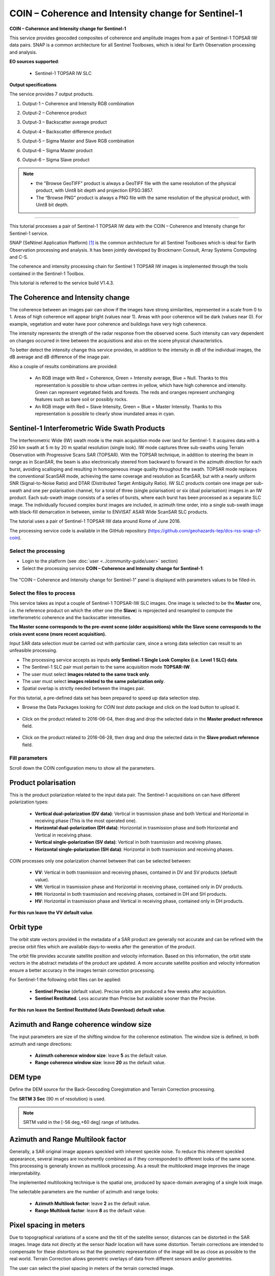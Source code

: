 COIN – Coherence and Intensity change for Sentinel-1
~~~~~~~~~~~~~~~~~~~~~~~~~~~~~~~~~~~~~~~~~~~~~~~~~~~~

.. image:: assets/tuto_snap_s1_coin_icon.png
        
**COIN – Coherence and Intensity change for Sentinel-1**

This service provides geocoded composites of coherence and amplitude images from a pair of Sentinel-1 TOPSAR IW data pairs. SNAP is a common architecture for all Sentinel Toolboxes, which is ideal for Earth Observation processing and analysis.

**EO sources supported**:

    - Sentinel-1 TOPSAR IW SLC

**Output specifications**

The service provides 7 output products.

1.	Output-1 – Coherence and Intensity RGB combination

+-------------------------------+---------------------------------------------------------------------------------------------------------------+
| 								|                                                                                    							|
+===============================+===============================================================================================================+
| Correspondent file 			| Coherence and Intensity RGB combination																		|
+-------------------------------+---------------------------------------------------------------------------------------------------------------+
| Information types				| RGB Composite: RED=(Coherence) ; GREEN=(Sigma0 average in dB computed over Master and Slave) ; BLUE=(null)	|
+-------------------------------+---------------------------------------------------------------------------------------------------------------+
| Raster format					| GeoTIFF 																										|
+-------------------------------+---------------------------------------------------------------------------------------------------------------+
| resolution					| Native or User selection 																						|
+-------------------------------+---------------------------------------------------------------------------------------------------------------+
| Projection types				| EPSG:3857  																									|
+-------------------------------+---------------------------------------------------------------------------------------------------------------+
| Bit depth						| Unsigned 8 																									|
+-------------------------------+---------------------------------------------------------------------------------------------------------------+
| Processing Level				| RGB composite 																								|
+-------------------------------+---------------------------------------------------------------------------------------------------------------+
| Physical product available	| NO but a 8 bit GeoTIFF Product is provided																	|
+-------------------------------+---------------------------------------------------------------------------------------------------------------+
| Browse product available   	| YES as 8 bit PNG file 																						|
+-------------------------------+---------------------------------------------------------------------------------------------------------------+
| Output Filename example		| coh_sigmaAvrg_IW_VV_04Jun2016_28Jun2016_Coh_Ampl.tif 															|	
+-------------------------------+---------------------------------------------------------------------------------------------------------------+

2.	Output-2 – Coherence product 

+-------------------------------+---------------------------------------------------------------------------------------------------------------+
| 								|                                                                                    							|
+===============================+===============================================================================================================+
| Correspondent file 			| Coherence product																								|
+-------------------------------+---------------------------------------------------------------------------------------------------------------+
| Information types				| Interferometric Coherence computed on input SLC couple														|
+-------------------------------+---------------------------------------------------------------------------------------------------------------+
| Raster format					| GeoTIFF 																										|
+-------------------------------+---------------------------------------------------------------------------------------------------------------+
| resolution					| Native or User selection 																						|
+-------------------------------+---------------------------------------------------------------------------------------------------------------+
| Projection types				| EPSG:4326 - WGS84   																							|
+-------------------------------+---------------------------------------------------------------------------------------------------------------+
| Bit depth						| Float 32 																										|
+-------------------------------+---------------------------------------------------------------------------------------------------------------+
| Processing Level				| L2 																											|
+-------------------------------+---------------------------------------------------------------------------------------------------------------+
| Physical product available	| YES																											|
+-------------------------------+---------------------------------------------------------------------------------------------------------------+
| Browse product available   	| YES (GeoTIFF) 																								|
+-------------------------------+---------------------------------------------------------------------------------------------------------------+
| Output Filename example		| coherence_IW_VV_04Jun2016_28Jun2016.tif 																		|	
+-------------------------------+---------------------------------------------------------------------------------------------------------------+

3.	Output-3 – Backscatter average product

+-------------------------------+---------------------------------------------------------------------------------------------------------------+
| 								|                                                                                    							|
+===============================+===============================================================================================================+
| Correspondent file 			| Backscatter average product																					|
+-------------------------------+---------------------------------------------------------------------------------------------------------------+
| Information types				| Backscatter Intensity average in dB of input SLC couple														|
+-------------------------------+---------------------------------------------------------------------------------------------------------------+
| Raster format					| GeoTIFF 																										|
+-------------------------------+---------------------------------------------------------------------------------------------------------------+
| resolution					| Native or User selection 																						|
+-------------------------------+---------------------------------------------------------------------------------------------------------------+
| Projection types				| EPSG:4326 - WGS84   																							|
+-------------------------------+---------------------------------------------------------------------------------------------------------------+
| Bit depth						| Float 32 																										|
+-------------------------------+---------------------------------------------------------------------------------------------------------------+
| Processing Level				| L2 																											|
+-------------------------------+---------------------------------------------------------------------------------------------------------------+
| Physical product available	| YES																											|
+-------------------------------+---------------------------------------------------------------------------------------------------------------+
| Browse product available   	| YES (GeoTIFF) 																								|
+-------------------------------+---------------------------------------------------------------------------------------------------------------+
| Output Filename example		| sigmaAverage_dB_IW_VV_04Jun2016_28Jun2016.tif																	|	
+-------------------------------+---------------------------------------------------------------------------------------------------------------+

4.	Output-4 – Backscatter difference product

+-------------------------------+---------------------------------------------------------------------------------------------------------------+
| 								|                                                                                    							|
+===============================+===============================================================================================================+
| Correspondent file 			| Backscatter difference product																				|
+-------------------------------+---------------------------------------------------------------------------------------------------------------+
| Information types				| Backscatter Intensity difference in dB of input SLC couple													|
+-------------------------------+---------------------------------------------------------------------------------------------------------------+
| Raster format					| GeoTIFF 																										|
+-------------------------------+---------------------------------------------------------------------------------------------------------------+
| resolution					| Native or User selection 																						|
+-------------------------------+---------------------------------------------------------------------------------------------------------------+
| Projection types				| EPSG:4326 - WGS84   																							|
+-------------------------------+---------------------------------------------------------------------------------------------------------------+
| Bit depth						| Float 32 																										|
+-------------------------------+---------------------------------------------------------------------------------------------------------------+
| Processing Level				| L2 																											|
+-------------------------------+---------------------------------------------------------------------------------------------------------------+
| Physical product available	| YES																											|
+-------------------------------+---------------------------------------------------------------------------------------------------------------+
| Browse product available   	| YES (GeoTIFF) 																								|
+-------------------------------+---------------------------------------------------------------------------------------------------------------+
| Output Filename example		| sigmaDiff_dB_IW_VV_04Jun2016_28Jun2016.tif																	|	
+-------------------------------+---------------------------------------------------------------------------------------------------------------+

5.	Output-5 – Sigma Master and Slave RGB combination

+-------------------------------+---------------------------------------------------------------------------------------------------------------+
| 								|                                                                                    							|
+===============================+===============================================================================================================+
| Correspondent file 			| Sigma Master and Slave RGB combination																		|
+-------------------------------+---------------------------------------------------------------------------------------------------------------+
| Information types				| RGB Composite: RED=(Sigma0 Slave in dB) ; GREEN=(Sigma0 Master in dB) ;BLUE=(Sigma0 Master in dB)				|
+-------------------------------+---------------------------------------------------------------------------------------------------------------+
| Raster format					| GeoTIFF 																										|
+-------------------------------+---------------------------------------------------------------------------------------------------------------+
| resolution					| Native or User selection 																						|
+-------------------------------+---------------------------------------------------------------------------------------------------------------+
| Projection types				| EPSG:3857 		  																							|
+-------------------------------+---------------------------------------------------------------------------------------------------------------+
| Bit depth						| Unsigned 8 																									|
+-------------------------------+---------------------------------------------------------------------------------------------------------------+
| Processing Level				| RGB composite 																								|
+-------------------------------+---------------------------------------------------------------------------------------------------------------+
| Physical product available	| NO but a 8 bit GeoTIFF Product is provided																	|
+-------------------------------+---------------------------------------------------------------------------------------------------------------+
| Browse product available   	| YES as 8 bit PNG file 																						|
+-------------------------------+---------------------------------------------------------------------------------------------------------------+
| Output Filename example		| sigmaSlave_dB_28Jun2016_sigmaMaster_dB_04Jun2016_IW_VV_Amp_Change.tif											|	
+-------------------------------+---------------------------------------------------------------------------------------------------------------+

6.	Output-6 – Sigma Master product

+-------------------------------+---------------------------------------------------------------------------------------------------------------+
| 								|                                                                                    							|
+===============================+===============================================================================================================+
| Correspondent file 			| Sigma Master product																							|
+-------------------------------+---------------------------------------------------------------------------------------------------------------+
| Information types				| SAR backscatter calibrated and terrain corrected [dB] of Master image											|
+-------------------------------+---------------------------------------------------------------------------------------------------------------+
| Raster format					| GeoTIFF 																										|
+-------------------------------+---------------------------------------------------------------------------------------------------------------+
| resolution					| Native or User selection 																						|
+-------------------------------+---------------------------------------------------------------------------------------------------------------+
| Projection types				| EPSG:4326 - WGS84   																							|
+-------------------------------+---------------------------------------------------------------------------------------------------------------+
| Bit depth						| Float 32 																										|
+-------------------------------+---------------------------------------------------------------------------------------------------------------+
| Processing Level				| L2 																											|
+-------------------------------+---------------------------------------------------------------------------------------------------------------+
| Physical product available	| YES																											|
+-------------------------------+---------------------------------------------------------------------------------------------------------------+
| Browse product available   	| YES (GeoTIFF) 																								|
+-------------------------------+---------------------------------------------------------------------------------------------------------------+
| Output Filename example		| sigmaMaster_dB_IW_VV_04Jun2016.tif																			|	
+-------------------------------+---------------------------------------------------------------------------------------------------------------+

6.	Output-6 – Sigma Slave product

+-------------------------------+---------------------------------------------------------------------------------------------------------------+
| 								|                                                                                    							|
+===============================+===============================================================================================================+
| Correspondent file 			| Sigma Slave product																							|
+-------------------------------+---------------------------------------------------------------------------------------------------------------+
| Information types				| SAR backscatter calibrated and terrain corrected [dB] of Slave image											|
+-------------------------------+---------------------------------------------------------------------------------------------------------------+
| Raster format					| GeoTIFF 																										|
+-------------------------------+---------------------------------------------------------------------------------------------------------------+
| resolution					| Native or User selection 																						|
+-------------------------------+---------------------------------------------------------------------------------------------------------------+
| Projection types				| EPSG:4326 - WGS84   																							|
+-------------------------------+---------------------------------------------------------------------------------------------------------------+
| Bit depth						| Float 32 																										|
+-------------------------------+---------------------------------------------------------------------------------------------------------------+
| Processing Level				| L2 																											|
+-------------------------------+---------------------------------------------------------------------------------------------------------------+
| Physical product available	| YES																											|
+-------------------------------+---------------------------------------------------------------------------------------------------------------+
| Browse product available   	| YES (GeoTIFF) 																								|
+-------------------------------+---------------------------------------------------------------------------------------------------------------+
| Output Filename example		| sigmaSlave_dB_IW_VV_28Jun2016.tif																				|	
+-------------------------------+---------------------------------------------------------------------------------------------------------------+

.. NOTE::

	- the "Browse GeoTIFF" product is always a GeoTIFF file with the same resolution of the physical product, with Uint8 bit depth and projection EPSG:3857.
	- The “Browse PNG” product is always a PNG file with the same resolution of the physical product, with Uint8 bit depth.


-----

This tutorial processes a pair of Sentinel-1 TOPSAR IW data with the COIN – Coherence and Intensity change for Sentinel-1 service. 

SNAP (SeNtinel Application Platform) [#f1]_ is the common architecture for all Sentinel Toolboxes which is ideal for Earth Observation processing and analysis. It has been jointly developed by Brockmann Consult, Array Systems Computing and C-S.

The coherence and intensity processing chain for Sentinel 1 TOPSAR IW images is implemented through the tools contained in the Sentinel-1 Toolbox.

This tutorial is referred to the service build V1.4.3.

The Coherence and Intensity change
==================================

The coherence between an images pair can show if the images have strong similarities, represented in a scale from 0 to 1. Areas of high coherence will appear bright (values near 1). Areas with poor coherence will be dark (values near 0). For example, vegetation and water have poor coherence and buildings have very high coherence.

The intensity represents the strength of the radar response from the observed scene. Such intensity can vary dependent on changes occurred in time between the acquisitions and also on the scene physical characteristics. 

To better detect the intensity change this service provides, in addition to the intensity in dB of the individual images, the dB average and dB difference of the image pair.

Also a couple of results combinations are provided: 

	- An RGB image with Red = Coherence, Green = Intensity average, Blue = Null. Thanks to this representation is possible to show urban centres in yellow, which have high coherence and intensity. Green can represent vegetated fields and forests. The reds and oranges represent unchanging features such as bare soil or possibly rocks.
	- An RGB image with Red = Slave Intensity, Green = Blue = Master Intensity. Thanks to this representation is possible to clearly show inundated areas in cyan.


Sentinel-1 Interferometric Wide Swath Products
==============================================

The Interferometric Wide (IW) swath mode is the main acquisition mode over land for Sentinel-1. It acquires data with a 250 km swath at 5 m by 20 m spatial resolution (single look). IW mode captures three sub-swaths using Terrain Observation with Progressive Scans SAR (TOPSAR). With the TOPSAR technique, in addition to steering the beam in range as in ScanSAR, the beam is also electronically steered from backward to forward in the azimuth direction for each burst, avoiding scalloping and resulting in homogeneous image quality throughout the swath. TOPSAR mode replaces the conventional ScanSAR mode, achieving the same coverage and resolution as ScanSAR, but with a nearly uniform SNR (Signal-to-Noise Ratio) and DTAR (Distributed Target Ambiguity Ratio). IW SLC products contain one image per sub-swath and one per polarisation channel, for a total of three (single polarisation) or six (dual polarisation) images in an IW product. Each sub-swath image consists of a series of bursts, where each burst has been processed as a separate SLC image. The individually focused complex burst images are included, in azimuth time order, into a single sub-swath image with black-fill demarcation in between, similar to ENVISAT ASAR Wide ScanSAR SLC products.

The tutorial uses a pair of Sentinel-1 TOPSAR IW data around Rome of June 2016.

The processing service code is available in the GitHub repository (https://github.com/geohazards-tep/dcs-rss-snap-s1-coin).

Select the processing
---------------------

* Login to the platform (see :doc:`user <../community-guide/user>` section)

* Select the processing service **COIN – Coherence and Intensity change for Sentinel-1**:

.. figure:: assets/tuto_rss_snap_s1_coin_1.png
	:figclass: align-center
        :width: 750px
        :align: center

The "COIN – Coherence and Intensity change for Sentinel-1" panel is displayed with parameters values to be filled-in.

Select the files to process
---------------------------

This service takes as input a couple of Sentinel-1 TOPSAR-IW SLC images.
One image is selected to be the **Master** one, i.e. the reference product on which the other one (the **Slave**) is reprojected and resampled to compute the interferometric coherence and the backscatter intensities.

**The Master scene corresponds to the pre-event scene (older acquisitions) while the Slave scene corresponds to the crisis event scene (more recent acquisition).**

Input SAR data selection must be carried out with particular care, since a wrong data selection can result to an unfeasible processing.

* The processing service accepts as inputs **only Sentinel-1 Single Look Complex (i.e. Level 1 SLC) data**.
* The Sentinel-1 SLC pair must pertain to the same acquisition mode **TOPSAR-IW**.
* The user must select **images related to the same track only**. 
* The user must select **images related to the same polarization only**. 
* Spatial overlap is strictly needed between the images pair.

For this tutorial, a pre-defined data set has been prepared to speed up data selection step.

* Browse the Data Packages looking for *COIN test data* package and click on the load button to upload it.

.. figure:: assets/tuto_rss_snap_s1_coin_2.png
	:figclass: align-center
        :width: 750px
        :align: center
		
* Click on the product related to 2016-06-04, then drag and drop the selected data in the **Master product reference** field.
		
.. figure:: assets/tuto_rss_snap_s1_coin_3.png
	:figclass: align-center
        :width: 750px
        :align: center

* Click on the product related to 2016-06-28, then drag and drop the selected data in the **Slave product reference** field.
		
.. figure:: assets/tuto_rss_snap_s1_coin_4.png
	:figclass: align-center
        :width: 750px
        :align: center

		
Fill parameters
---------------
		
Scroll down the COIN configuration menu to show all the parameters.	

.. figure:: assets/tuto_rss_snap_s1_coin_5.png
	:figclass: align-center
        :width: 750px
        :align: center	
		
Product polarisation
==================== 

This is the product polarization related to the input data pair. The Sentinel-1 acquisitions on can have different polarization types:

	- **Vertical dual-polarization (DV data)**: Vertical in trasmission phase and both Vertical and Horizontal in receiving phase (This is the most operated one).
	- **Horizontal dual-polarization (DH data)**: Horizontal in trasmission phase and both Horizontal and Vertical in receiving phase.	
	- **Vertical single-polarization (SV data)**: Vertical in both trasmission and receiving phases.
	- **Horizontal single-polarization (SH data)**: Horizontal in both trasmission and receiving phases.

COIN processes only one polarization channel between that can be selected between:

	- **VV**: Vertical in both trasmission and receiving phases, contained in DV and SV products (default value).
	- **VH**: Vertical in trasmission phase and Horizontal in receiving phase, contained only in DV products.
	- **HH**: Horizontal in both trasmission and receiving phases, contained in DH and SH products.
	- **HV**: Horizontal in trasmission phase and Vertical in receiving phase, contained only in DH products.

**For this run leave the VV default value**.	

Orbit type 
==========

The orbit state vectors provided in the metadata of a SAR product are generally not accurate and can be refined with the precise orbit files which are available days-to-weeks after the generation of the product. 

The orbit file provides accurate satellite position and velocity information. Based on this information, the orbit state vectors in the abstract metadata of the product are updated.
A more accurate satellite position and velocity information ensure a better accuracy in the images terrain correction processing.

For Sentinel-1 the following orbit files can be applied: 

	- **Sentinel Precise** (default value). Precise orbits are produced a few weeks after acquisition.
	- **Sentinel Restituted**. Less accurate than Precise but available sooner than the Precise. 	

**For this run leave the Sentinel Restituted (Auto Download) default value**.

Azimuth and Range coherence window size
=======================================

The input parameters are size of the shifting window for the coherence estimation. The window size is defined, in both azimuth and range directions:

	- **Azimuth coherence window size**: leave **5** as the default value.
	- **Range coherence window size**: leave **20** as the default value.

DEM type
========

Define the DEM source for the Back-Geocoding Coregistration and Terrain Correction processing.

The **SRTM 3 Sec** (90 m of resolution) is used. 

.. NOTE:: SRTM valid in the [-56 deg,+60 deg] range of latitudes.

Azimuth and Range Multilook factor
==================================

Generally, a SAR original image appears speckled with inherent speckle noise. To reduce this inherent speckled appearance, several images are incoherently combined as if they corresponded to different looks of the same scene. This processing is generally known as multilook processing. As a result the multilooked image improves the image interpretability. 

The implemented multilooking technique is the spatial one, produced by space-domain averaging of a single look image.

The selectable parameters are the number of azimuth and range looks:

	- **Azimuth Multilook factor**: leave **2** as the default value.
	- **Range Multilook factor**: leave **8** as the default value.

Pixel spacing in meters
=======================

Due to topographical variations of a scene and the tilt of the satellite sensor, distances can be distorted in the SAR images. Image data not directly at the sensor Nadir location will have some distortion. Terrain corrections are intended to compensate for these distortions so that the geometric representation of the image will be as close as possible to the real world.
Terrain Correction allows geometric overlays of data from different sensors and/or geometries.

The user can select the pixel spacing in meters of the terrain corrected image.

	- **Pixel spacing in meters**: leave **30.0** as the default value.

Run the job and results browsing
--------------------------------

Click on the button **Run Job** and see the Running Job.

.. figure:: assets/tuto_rss_snap_s1_coin_6.png
	:figclass: align-center
        :width: 750px
        :align: center

.. figure:: assets/tuto_rss_snap_s1_coin_7.png
	:figclass: align-center
        :width: 750px
        :align: center		

* After the processing end (it can take 2/3 hours), see the Successful Job:

.. figure:: assets/tuto_rss_snap_s1_coin_8.png
	:figclass: align-center
        :width: 750px
        :align: center

Scroll down the Job status screen, click on the button *Show results*, then check the results list on the *Results Table* in the bottom left side.

.. figure:: assets/tuto_rss_snap_s1_coin_8.1.png
	:figclass: align-center
        :width: 750px
        :align: center

The following outputs are listed:

	- **coh_sigmaAvrg_IW_VV_04Jun2016_28Jun2016_Coh_Ampl**: this is the combination of the processing results constituted by: 

		o	1st=Red): The interferometric **coherence** computed between master and slave images. 
		o	2nd=Green): The dB average between backscatter intensities of master and slave products **(sigmaMaster_dB+sigmaSlave_dB)/2** . 
		o	3rd=Blue): Null. 

	- **coherence_IW_VV_04Jun2016_28Jun2016**: this is the product that contains the interferometric coherence computed between master and slave images. The Browse product is shown on the map and both Physical and Browse products are available for download.	
	- **sigmaAverage_dB_IW_VV_04Jun2016_28Jun2016**: this is the product that contains the dB average between backscatter intensities of master and slave products (**sigmaMaster_dB+sigmaSlave_dB)/2**. The Browse product is shown on the map and both Physical and Browse products are available for download. 
	- **sigmaDiff_dB_IW_VV_04Jun2016_28Jun2016**: this is the GeoTIFF product that contains the dB difference between backscatter intensities of master and slave products (sigmaMaster_dB-sigmaSlave_dB). The Browse product is shown on the map and both Physical and Browse products are available for download.
	- **sigmaSlave_dB_28Jun2016_sigmaMaster_dB_04Jun2016_IW_VV_Ampl_Change**: this is the combination of the processing results constituted by:
		
		o	1st=Red): The backscatter intensity of Slave product in dB (sigmaSlave_dB).
		o	2nd=Green): The backscatter intensity of Master product in dB (sigmaMaster_dB).
		o	3rd=Blue): The backscatter intensity of Master product in dB (sigmaMaster_dB). 
	
	- **sigmaMaster_dB_IW_VV_04Jun2016**: this is the product that contains the dB intensity of Master product. The Browse product is shown on the map and both Physical and Browse products are available for download.
	- **sigmaSlave_dB_IW_VV_28Jun2016**: this is the product that contains the dB intensity of Slave product. The Browse product is shown on the map and both Physical and Browse products are available for download. 

Click on each result name. The result will be shown on the map together with metadata information tab and colour-table legend. 

.. figure:: assets/tuto_rss_snap_s1_coin_9.png
	:figclass: align-center
        :width: 750px
        :align: center
		
.. figure:: assets/tuto_rss_snap_s1_coin_10.png
	:figclass: align-center
        :width: 750px
        :align: center
		
.. figure:: assets/tuto_rss_snap_s1_coin_11.png
	:figclass: align-center
        :width: 750px
        :align: center		

.. figure:: assets/tuto_rss_snap_s1_coin_12.png
	:figclass: align-center
        :width: 750px
        :align: center

.. figure:: assets/tuto_rss_snap_s1_coin_13.png
	:figclass: align-center
        :width: 750px
        :align: center
		
.. figure:: assets/tuto_rss_snap_s1_coin_14.png
	:figclass: align-center
        :width: 750px
        :align: center
		
.. figure:: assets/tuto_rss_snap_s1_coin_15.png
	:figclass: align-center
        :width: 750px
        :align: center		

Click on the product name and then on the Download button that appears in the info tab. Depending on the output the following products can be downloaded:
	
	•	**Product GeoTiff**: this is the physical quantity.
	•	**Browse Product GeoTiff**: this is the GeoTiff browse product as shown on the map.
	•	**Browse Product PNG**: this is the PNG browse product.
	•	**Metadata (properties)**: a txt file containing all the metadata info displayed in the info tab.
	•	**Legend (png)**: this is a PNG representing the colour-table of the displayed image.


.. figure:: assets/tuto_rss_snap_s1_coin_16.png
	:figclass: align-center
        :width: 750px
        :align: center

.. figure:: assets/tuto_rss_snap_s1_coin_17.png
	:figclass: align-center
        :width: 750px
        :align: center
		

.. rubric:: References

.. [#f1] `SNAP Website <http://step.esa.int/main/toolboxes/snap>`_